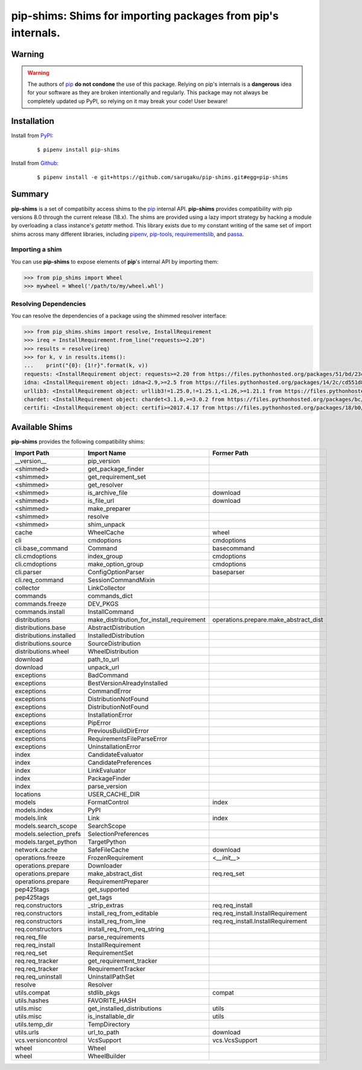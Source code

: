 ===============================================================================
pip-shims: Shims for importing packages from pip's internals.
===============================================================================

.. image:: https://img.shields.io/pypi/v/pip-shims.svg
    :target: https://pypi.python.org/pypi/pip-shims

.. image:: https://img.shields.io/pypi/l/pip-shims.svg
    :target: https://pypi.python.org/pypi/pip-shims

.. image:: https://dev.azure.com/sarugaku/pip-shims/_apis/build/status/sarugaku.pip-shims?branchName=master)](https://dev.azure.com/sarugaku/pip-shims/_build/latest?definitionId=5&branchName=master
    :target: https://dev.azure.com/sarugaku/pip-shims/_build/latest?definitionId=5&branchName=master
    :alt: Build Status

.. image:: https://img.shields.io/pypi/pyversions/pip-shims.svg
    :target: https://pypi.python.org/pypi/pip-shims

.. image:: https://img.shields.io/badge/Say%20Thanks-!-1EAEDB.svg
    :target: https://saythanks.io/to/techalchemy

.. image:: https://readthedocs.org/projects/pip-shims/badge/?version=latest
    :target: https://pip-shims.readthedocs.io/en/latest/?badge=latest
    :alt: Documentation Status


Warning
********

.. warning::
   The authors of `pip`_ **do not condone** the use of this package. Relying on pip's
   internals is a **dangerous** idea for your software as they are broken intentionally
   and regularly.  This package may not always be completely updated up PyPI, so relying
   on it may break your code! User beware!

.. _pip: https://github.com/pypa/pip


Installation
*************

Install from `PyPI`_:

  ::

    $ pipenv install pip-shims

Install from `Github`_:

  ::

    $ pipenv install -e git+https://github.com/sarugaku/pip-shims.git#egg=pip-shims


.. _PyPI: https://www.pypi.org/project/pip-shims
.. _Github: https://github.com/sarugaku/pip-shims


.. _`Summary`:

Summary
********

**pip-shims** is a set of compatibilty access shims to the `pip`_ internal API. **pip-shims**
provides compatibility with pip versions 8.0 through the current release (18.x).  The shims
are provided using a lazy import strategy by hacking a module by overloading a class instance's *getattr* method.
This library exists due to my constant writing of the same set of import shims across
many different libraries, including `pipenv`_, `pip-tools`_, `requirementslib`_, and
`passa`_.

.. _passa: https://github.com/sarugaku/passa
.. _pip: https://github.com/pypa/pip
.. _pipenv: https://github.com/pypa/pipenv
.. _pip-tools: https://github.com/jazzband/pip-tools
.. _requirementslib: https://github.com/sarugaku/requirementslib


.. _`Usage`:

Importing a shim
--------------------

You can use **pip-shims** to expose elements of **pip**'s internal API by importing them:

.. code-block:: pycon

    >>> from pip_shims import Wheel
    >>> mywheel = Wheel('/path/to/my/wheel.whl')


Resolving Dependencies
----------------------------

You can resolve the dependencies of a package using the shimmed resolver interface:

.. code-block:: pycon

    >>> from pip_shims.shims import resolve, InstallRequirement
    >>> ireq = InstallRequirement.from_line("requests>=2.20")
    >>> results = resolve(ireq)
    >>> for k, v in results.items():
    ...    print("{0}: {1!r}".format(k, v))
    requests: <InstallRequirement object: requests>=2.20 from https://files.pythonhosted.org/packages/51/bd/23c926cd341ea6b7dd0b2a00aba99ae0f828be89d72b2190f27c11d4b7fb/requests-2.22.0-py2.py3-none-any.whl#sha256=9cf5292fcd0f598c671cfc1e0d7d1a7f13bb8085e9a590f48c010551dc6c4b31 editable=False>
    idna: <InstallRequirement object: idna<2.9,>=2.5 from https://files.pythonhosted.org/packages/14/2c/cd551d81dbe15200be1cf41cd03869a46fe7226e7450af7a6545bfc474c9/idna-2.8-py2.py3-none-any.whl#sha256=ea8b7f6188e6fa117537c3df7da9fc686d485087abf6ac197f9c46432f7e4a3c (from requests>=2.20) editable=False>
    urllib3: <InstallRequirement object: urllib3!=1.25.0,!=1.25.1,<1.26,>=1.21.1 from https://files.pythonhosted.org/packages/b4/40/a9837291310ee1ccc242ceb6ebfd9eb21539649f193a7c8c86ba15b98539/urllib3-1.25.7-py2.py3-none-any.whl#sha256=a8a318824cc77d1fd4b2bec2ded92646630d7fe8619497b142c84a9e6f5a7293 (from requests>=2.20) editable=False>
    chardet: <InstallRequirement object: chardet<3.1.0,>=3.0.2 from https://files.pythonhosted.org/packages/bc/a9/01ffebfb562e4274b6487b4bb1ddec7ca55ec7510b22e4c51f14098443b8/chardet-3.0.4-py2.py3-none-any.whl#sha256=fc323ffcaeaed0e0a02bf4d117757b98aed530d9ed4531e3e15460124c106691 (from requests>=2.20) editable=False>
    certifi: <InstallRequirement object: certifi>=2017.4.17 from https://files.pythonhosted.org/packages/18/b0/8146a4f8dd402f60744fa380bc73ca47303cccf8b9190fd16a827281eac2/certifi-2019.9.11-py2.py3-none-any.whl#sha256=fd7c7c74727ddcf00e9acd26bba8da604ffec95bf1c2144e67aff7a8b50e6cef (from requests>=2.20) editable=False>




Available Shims
****************

**pip-shims** provides the following compatibility shims:

======================== ========================================== =======================================
Import Path               Import Name                                Former Path
======================== ========================================== =======================================
__version__               pip_version
<shimmed>                 get_package_finder
<shimmed>                 get_requirement_set
<shimmed>                 get_resolver
<shimmed>                 is_archive_file                            download
<shimmed>                 is_file_url                                download
<shimmed>                 make_preparer
<shimmed>                 resolve
<shimmed>                 shim_unpack
cache                     WheelCache                                 wheel
cli                       cmdoptions                                 cmdoptions
cli.base_command          Command                                    basecommand
cli.cmdoptions            index_group                                cmdoptions
cli.cmdoptions            make_option_group                          cmdoptions
cli.parser                ConfigOptionParser                         baseparser
cli.req_command           SessionCommandMixin
collector                 LinkCollector
commands                  commands_dict
commands.freeze           DEV_PKGS
commands.install          InstallCommand
distributions             make_distribution_for_install_requirement  operations.prepare.make_abstract_dist
distributions.base        AbstractDistribution
distributions.installed   InstalledDistribution
distributions.source      SourceDistribution
distributions.wheel       WheelDistribution
download                  path_to_url
download                  unpack_url
exceptions                BadCommand
exceptions                BestVersionAlreadyInstalled
exceptions                CommandError
exceptions                DistributionNotFound
exceptions                DistributionNotFound
exceptions                InstallationError
exceptions                PipError
exceptions                PreviousBuildDirError
exceptions                RequirementsFileParseError
exceptions                UninstallationError
index                     CandidateEvaluator
index                     CandidatePreferences
index                     LinkEvaluator
index                     PackageFinder
index                     parse_version
locations                 USER_CACHE_DIR
models                    FormatControl                              index
models.index              PyPI
models.link               Link                                       index
models.search_scope       SearchScope
models.selection_prefs    SelectionPreferences
models.target_python      TargetPython
network.cache             SafeFileCache                              download
operations.freeze         FrozenRequirement                          <`__init__`>
operations.prepare        Downloader
operations.prepare        make_abstract_dist                         req.req_set
operations.prepare        RequirementPreparer
pep425tags                get_supported
pep425tags                get_tags
req.constructors          _strip_extras                              req.req_install
req.constructors          install_req_from_editable                  req.req_install.InstallRequirement
req.constructors          install_req_from_line                      req.req_install.InstallRequirement
req.constructors          install_req_from_req_string
req.req_file              parse_requirements
req.req_install           InstallRequirement
req.req_set               RequirementSet
req.req_tracker           get_requirement_tracker
req.req_tracker           RequirementTracker
req.req_uninstall         UninstallPathSet
resolve                   Resolver
utils.compat              stdlib_pkgs                                compat
utils.hashes              FAVORITE_HASH
utils.misc                get_installed_distributions                utils
utils.misc                is_installable_dir                         utils
utils.temp_dir            TempDirectory
utils.urls                url_to_path                                download
vcs.versioncontrol        VcsSupport                                 vcs.VcsSupport
wheel                     Wheel
wheel                     WheelBuilder
======================== ========================================== =======================================
